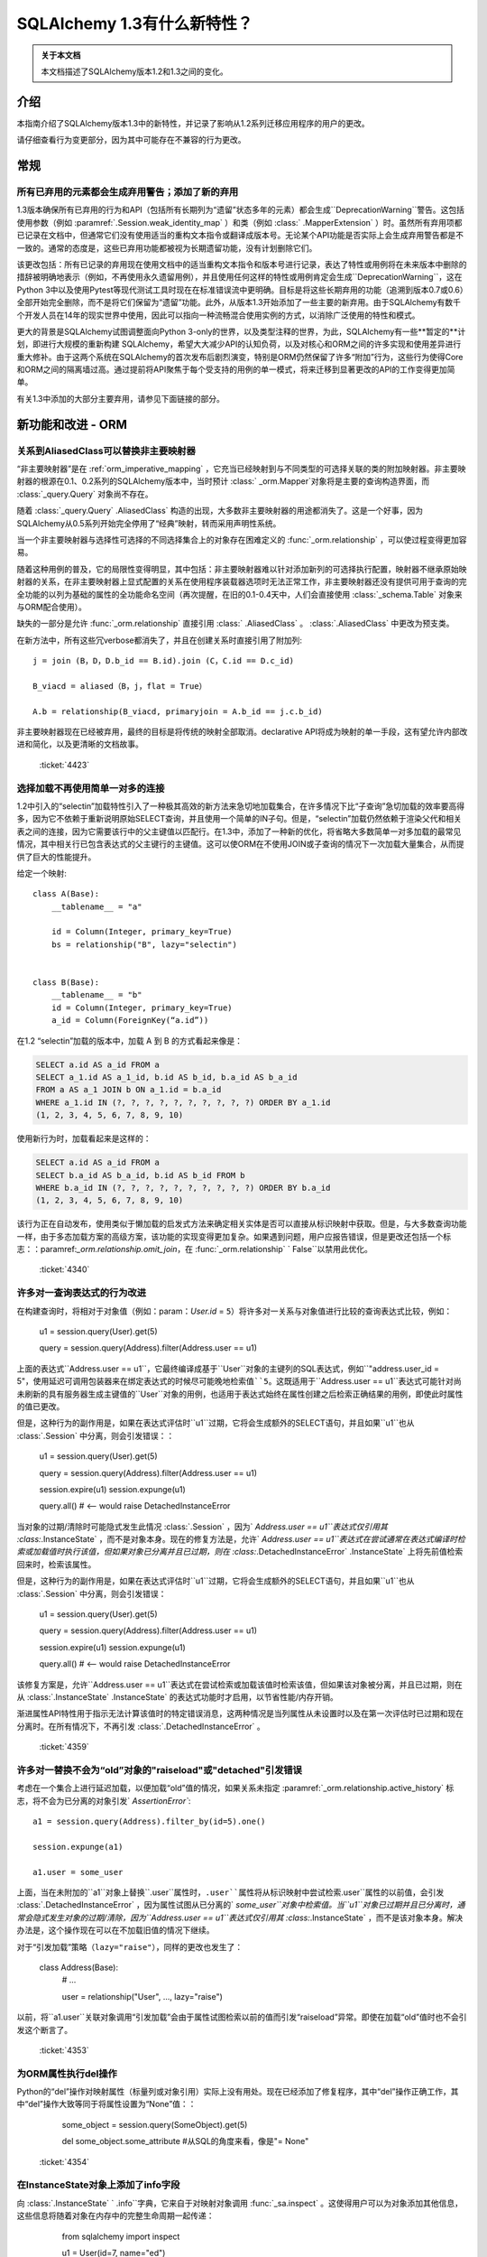 =============================
SQLAlchemy 1.3有什么新特性？
=============================

.. admonition:: 关于本文档

    本文档描述了SQLAlchemy版本1.2和1.3之间的变化。

介绍
=====

本指南介绍了SQLAlchemy版本1.3中的新特性，并记录了影响从1.2系列迁移应用程序的用户的更改。

请仔细查看行为变更部分，因为其中可能存在不兼容的行为更改。

常规
=====

.. _change_4393_general:

所有已弃用的元素都会生成弃用警告；添加了新的弃用
------------------------------------------------------------

1.3版本确保所有已弃用的行为和API（包括所有长期列为“遗留”状态多年的元素）都会生成``DeprecationWarning``警告。这包括使用参数（例如  :paramref:`.Session.weak_identity_map` ）和类（例如   :class:` .MapperExtension` ）时。虽然所有弃用项都已记录在文档中，但通常它们没有使用适当的重构文本指令或翻译成版本号。无论某个API功能是否实际上会生成弃用警告都是不一致的。通常的态度是，这些已弃用功能都被视为长期遗留功能，没有计划删除它们。

该更改包括：所有已记录的弃用现在使用文档中的适当重构文本指令和版本号进行记录，表达了特性或用例将在未来版本中删除的措辞被明确地表示（例如，不再使用永久遗留用例），并且使用任何这样的特性或用例肯定会生成``DeprecationWarning``，这在Python 3中以及使用Pytest等现代测试工具时现在在标准错误流中更明确。目标是将这些长期弃用的功能（追溯到版本0.7或0.6）全部开始完全删除，而不是将它们保留为“遗留”功能。此外，从版本1.3开始添加了一些主要的新弃用。由于SQLAlchemy有数千个开发人员在14年的现实世界中使用，因此可以指向一种流畅混合使用实例的方式，以消除广泛使用的特性和模式。

更大的背景是SQLAlchemy试图调整面向Python 3-only的世界，以及类型注释的世界，为此，SQLAlchemy有一些**暂定的**计划，即进行大规模的重新构建 SQLAlchemy，希望大大减少API的认知负荷，以及对核心和ORM之间的许多实现和使用差异进行重大修补。由于这两个系统在SQLAlchemy的首次发布后剧烈演变，特别是ORM仍然保留了许多“附加”行为，这些行为使得Core和ORM之间的隔离墙过高。通过提前将API聚焦于每个受支持的用例的单一模式，将来迁移到显著更改的API的工作变得更加简单。

有关1.3中添加的大部分主要弃用，请参见下面链接的部分。

.. 参见::

     :ref:`change_4393_threadlocal` 
     :ref:`change_4393_convertunicode` 
     :ref:`change_4423` 

  :ticket:`4393`  

新功能和改进 - ORM
===================

.. _change_4423:

关系到AliasedClass可以替换非主要映射器
-----------------------------------------

“非主要映射器”是在  :ref:`orm_imperative_mapping` ，它充当已经映射到与不同类型的可选择关联的类的附加映射器。非主要映射器的根源在0.1、0.2系列的SQLAlchemy版本中，当时预计 :class:` _orm.Mapper`对象将是主要的查询构造界面，而 :class:`_query.Query` 对象尚不存在。

随着  :class:`_query.Query` .AliasedClass` 构造的出现，大多数非主要映射器的用途都消失了。这是一个好事，因为SQLAlchemy从0.5系列开始完全停用了“经典”映射，转而采用声明性系统。

当一个非主要映射器与选择性可选择的不同选择集合上的对象存在困难定义的  :func:`_orm.relationship`  ，可以使过程变得更加容易。

随着这种用例的普及，它的局限性变得明显，其中包括：非主要映射器难以针对添加新列的可选择执行配置，映射器不继承原始映射器的关系，在非主要映射器上显式配置的关系在使用程序装载器选项时无法正常工作，非主要映射器还没有提供可用于查询的完全功能的以列为基础的属性的全功能命名空间（再次提醒，在旧的0.1-0.4天中，人们会直接使用 :class:`_schema.Table` 对象来与ORM配合使用）。

缺失的一部分是允许   :func:`_orm.relationship`  直接引用   :class:` .AliasedClass` 。  :class:`.AliasedClass`  中更改为预支类。

在新方法中，所有这些冗verbose都消失了，并且在创建关系时直接引用了附加列::

    j = join (B，D，D.b_id == B.id).join (C，C.id == D.c_id)

    B_viacd = aliased（B，j，flat = True）

    A.b = relationship(B_viacd, primaryjoin = A.b_id == j.c.b_id)

非主要映射器现在已经被弃用，最终的目标是将传统的映射全部取消。declarative API将成为映射的单一手段，这有望允许内部改进和简化，以及更清晰的文档故事。

  :ticket:`4423`  

.. _change_4340:

选择加载不再使用简单一对多的连接
------------------------------------------------------------

1.2中引入的“selectin”加载特性引入了一种极其高效的新方法来急切地加载集合，在许多情况下比“子查询”急切加载的效率要高得多，因为它不依赖于重新说明原始SELECT查询，并且使用一个简单的IN子句。但是，“selectin”加载仍然依赖于渲染父代和相关表之间的连接，因为它需要该行中的父主键值以匹配行。在1.3中，添加了一种新的优化，将省略大多数简单一对多加载的最常见情况，其中相关行已包含表达式的父主键行的主键值。这可以使ORM在不使用JOIN或子查询的情况下一次加载大量集合，从而提供了巨大的性能提升。

给定一个映射::

    class A(Base):
        __tablename__ = "a"

        id = Column(Integer, primary_key=True)
        bs = relationship("B", lazy="selectin")


    class B(Base):
        __tablename__ = "b"
        id = Column(Integer, primary_key=True)
        a_id = Column(ForeignKey(“a.id”))

在1.2 “selectin”加载的版本中，加载 A 到 B 的方式看起来像是：

.. sourcecode:: sql
 
    SELECT a.id AS a_id FROM a
    SELECT a_1.id AS a_1_id, b.id AS b_id, b.a_id AS b_a_id
    FROM a AS a_1 JOIN b ON a_1.id = b.a_id
    WHERE a_1.id IN (?, ?, ?, ?, ?, ?, ?, ?, ?, ?) ORDER BY a_1.id
    (1, 2, 3, 4, 5, 6, 7, 8, 9, 10)

使用新行为时，加载看起来是这样的：

.. sourcecode:: sql

    SELECT a.id AS a_id FROM a
    SELECT b.a_id AS b_a_id, b.id AS b_id FROM b
    WHERE b.a_id IN (?, ?, ?, ?, ?, ?, ?, ?, ?, ?) ORDER BY b.a_id
    (1, 2, 3, 4, 5, 6, 7, 8, 9, 10)

该行为正在自动发布，使用类似于懒加载的启发式方法来确定相关实体是否可以直接从标识映射中获取。但是，与大多数查询功能一样，由于多态加载方案的高级方案，该功能的实现变得更加复杂。如果遇到问题，用户应报告错误，但是更改还包括一个标志：：paramref:`_orm.relationship.omit_join`，在  :func:`_orm.relationship` ` False``以禁用此优化。

  :ticket:`4340`  

.. _change_4359:

许多对一查询表达式的行为改进
------------------------------------------------------------

在构建查询时，将相对于对象值（例如：param：`User.id` = ``5``）将许多对一关系与对象值进行比较的查询表达式比较，例如：

    u1 = session.query(User).get(5)

    query = session.query(Address).filter(Address.user == u1)

上面的表达式``Address.user == u1``，它最终编译成基于``User``对象的主键列的SQL表达式，例如``"address.user_id = 5"``，使用延迟可调用包装器来在绑定表达式的时候尽可能晚地检索值``5``。这既适用于``Address.user == u1``表达式可能针对尚未刷新的具有服务器生成主键值的``User``对象的用例，也适用于表达式始终在属性创建之后检索正确结果的用例，即使此时属性的值已更改。

但是，这种行为的副作用是，如果在表达式评估时``u1``过期，它将会生成额外的SELECT语句，并且如果``u1``也从  :class:`.Session` 中分离，则会引发错误：：

    u1 = session.query(User).get(5)

    query = session.query(Address).filter(Address.user == u1)

    session.expire(u1)
    session.expunge(u1)

    query.all()  # <-- would raise DetachedInstanceError

当对象的过期/清除时可能隐式发生此情况  :class:`.Session` ，因为` `Address.user == u1``表达式仅引用其  :class:`.InstanceState` ，而不是对象本身。现在的修复方法是，允许` `Address.user == u1``表达式在尝试通常在表达式编译时检索或加载值时执行该值，但如果对象已分离并且已过期，则在  :class:`.DetachedInstanceError` .InstanceState` 上将先前值检索回来时，检索该属性。

但是，这种行为的副作用是，如果在表达式评估时``u1``过期，它将会生成额外的SELECT语句，并且如果``u1``也从 :class:`.Session` 中分离，则会引发错误：

    u1 = session.query(User).get(5)

    query = session.query(Address).filter(Address.user == u1)

    session.expire(u1)
    session.expunge(u1)

    query.all()  # <-- would raise DetachedInstanceError

该修复方案是，允许``Address.user == u1``表达式在尝试检索或加载该值时检索该值，但如果该对象被分离，并且已过期，则在从  :class:`.InstanceState` .InstanceState` 的表达式功能时才启用，以节省性能/内存开销。

渐进属性API特性用于指示无法计算该值时的特定错误消息，这两种情况是当列属性从未设置时以及在第一次评估时已过期和现在分离时。在所有情况下，不再引发  :class:`.DetachedInstanceError` 。

  :ticket:`4359`  

.. _change_4353:

许多对一替换不会为“old”对象的"raiseload"或"detached"引发错误
---------------------------------------

考虑在一个集合上进行延迟加载，以便加载“old”值的情况，如果关系未指定  :paramref:`_orm.relationship.active_history`  标志，将不会为已分离的对象引发` `AssertionError``::

    a1 = session.query(Address).filter_by(id=5).one()

    session.expunge(a1)

    a1.user = some_user

上面，当在未附加的``a1``对象上替换``.user``属性时，``.user``属性将从标识映射中尝试检索``.user``属性的以前值，会引发  :class:`.DetachedInstanceError` ，因为属性试图从已分离的` `some_user``对象中检索值。当``u1``对象已过期并且已分离时，通常会隐式发生对象的过期/清除，因为``Address.user == u1``表达式仅引用其  :class:`.InstanceState` ，而不是该对象本身。解决办法是，这个操作现在可以在不加载旧值的情况下继续。

对于“引发加载”策略（``lazy="raise"``），同样的更改也发生了：

    class Address(Base):
        # ...

        user = relationship("User", ..., lazy="raise")

以前，将``a1.user``关联对象调用“引发加载”会由于属性试图检索以前的值而引发“raiseload”异常。即使在加载“old”值时也不会引发这个断言了。

  :ticket:`4353`  


.. _change_4354:

为ORM属性执行del操作
--------------------------

Python的“del”操作对映射属性（标量列或对象引用）实际上没有用处。现在已经添加了修复程序，其中“del”操作正确工作，其中“del”操作大致等同于将属性设置为“None”值：：

    some_object = session.query(SomeObject).get(5)

    del some_object.some_attribute  #从SQL的角度来看，像是"= None"

  :ticket:`4354`  


.. _change_4257:

在InstanceState对象上添加了info字段
-------------------------------------

向  :class:`.InstanceState` ` .info``字典，它来自于对映射对象调用  :func:`_sa.inspect` 。这使得用户可以为对象添加其他信息，这些信息将随着对象在内存中的完整生命周期一起传递：

    from sqlalchemy import inspect

    u1 = User(id=7, name="ed")

    inspect(u1).info["user_info"] = "7|ed"

  :ticket:`4257`  

.. _change_4196:

基于水平分片的查询扩展支持批量更新和删除方法
-------------------------------------------------------------

  :class:`.ShardedQuery`  和  :meth:` _query.Query.delete`  批量更新/删除方法。当调用它们时，将查询选择器调用，以根据给定的标准在多个分片上运行更新/删除。

  :ticket:`4196`  

协会代理改进
--------------

虽然没有任何特定的原因，但是在本周期中，Association代理扩展经历了许多改进。

.. _change_4308:

Association代理具有新的cascade_scalar_deletes标志
------------------------------------------------------------

给定以下映射::

    class A(Base):
        __tablename__ = "test_a"
        id = Column(Integer, primary_key=True)
        ab = relationship("AB", backref="a", uselist=False)
        b = association_proxy(
            "ab", "b", creator=lambda b: AB(b=b), cascade_scalar_deletes=True
        )


    class B(Base):
        __tablename__ = "test_b"
        id = Column(Integer, primary_key=True)
        ab = relationship("AB", backref="b", cascade="all, delete-orphan")


    class AB(Base):
        __tablename__ = "test_ab"
        a_id = Column(Integer, ForeignKey(A.id), primary_key=True)
        b_id = Column(Integer, ForeignKey(B.id), primary_key=True)

将``A.b``赋值将生成一个``AB``对象::


    a.b = B()

如果设置  :paramref:`.AssociationProxy.cascade_scalar_deletes` ` A.b``设置为``None``将同时删除``A.ab``。默认行为仍然是使``a.ab``保持原样::

    a.b = None
    assert a.ab is None

虽然看起来直观，这个逻辑应该只查看现有关系的“级联”属性，但是，从这单独的属性本身并不明确该属性是否应该被删除，因此该行为作为一个显式选项可用。

此外，现在``del``针对标量运作方式与将属性设置为``None``大致相同::

    del a.b
    assert a.ab is None

  :ticket:`4308`  

.. _change_3423:

Association代理在每个类上按类存储类特定状态
------------------------------------------------

  :class:`.AssociationProxy` .AssociationProxy` 最初只是一个相对简单的“getter”，但很快就显而易见，它还需要对其关联的属性进行决策，例如它所参考的是什么类型的属性，即标量还是集合，映射对象还是简单值等等。为了实现这一点，它需要检查它引用的映射属性或其他描述符或属性，这些映射属性或其他描述符或属性是从其父类引用的。但是，在Python描述符机制中，描述符仅在它在该类的上下文中被访问时（例如将``MyClass.some_descriptor``调用``__get __（）``方法，它将传递类）。因此，  :class:`.AssociationProxy` .AssociationProxy` 作为描述符调用``__get __（）``的基础上才会修改其内部状态，尝试在不先访问  :class:`.AssociationProxy` ` __get __（）``首次看到的第一个类是它需要知道的唯一父类。尽管在1.1中已经改进了此缺陷，但是它仍然留下了一些缺陷以及确定最佳“所有者”类的复杂问题。

这些问题现已得到解决，因为   :class:`.AssociationProxy` ` __get__（）``被调用时不再修改其自己的内部状态；相反，生成了一种新对象   :class:`.AssociationProxyInstance` 。AssociationProxyInstance` ）。“拥有”类的概念在本质上改进了1.1，现在已经被更换为一种方法，其中AP现在可以同等地处理任意数量的“拥有”类。

为了适应希望检查不一定直接调用``__get __（）``的  :class:`.AssociationProxy` ` __get __（）``，添加了一个新方法  :meth:`.AssociationProxy.for_class`  ，它提供了直接访问特定于类的  :class:` .AssociationProxyInstance` ，如下所示：：

    class User(Base):
        # ...

        keywords = association_proxy("kws", "keyword")


    proxy_state = inspect(User).all_orm_descriptors["keywords"].for_class(User)

一旦我们有了   :class:`.AssociationProxyInstance` ` proxy_state``变量中，我们就可以查看与``User.keywords``代理特定的属性，例如``target_class``：

    >>> proxy_state.target_class
    Keyword


  :ticket:`3423`  

.. _change_4351:

面向列的比较运算符现在提供了用于面向列的目标的标准列运算符
^^^^^^^^^^^^^^^^^^^^^^^^^^^^^^^^^^^^^^^^^^^^^^^^^^^^^^^^^^^^^^^^^^^^^^^^^^

给定了一个  :class:`.AssociationProxy` ，其中目标是一个数据库列，并且不是一个对象引用或另一个关联代理::


    class User(Base):
        # ...

        elements = relationship("Element")

        # column-based association proxy
        values = association_proxy("elements", "value")


    class Element(Base):
        # ...

        value = Column(String)

那么现在可以使用标准列运算符，例如``like``：

.. sourcecode:: pycon+sql

    >>> print (s. query(User).filter(User.values.like("%foo%"))）
    {printsql}SELECT "user".id AS user_id
    FROM "user"
    WHERE EXISTS (SELECT 1
    FROM element
    WHERE "user".id = element.user_id AND element.value LIKE :value_1)

``equals``：

.. sourcecode:: pycon+sql

    >>> print(s.query(User).filter(User.values == "foo"))
    {printsql}SELECT "user".id AS user_id
    FROM "user"
    WHERE EXISTS (SELECT 1
    FROM element
    WHERE "user".id = element.user_id AND element.value = :value_1)

当将其与``None``进行比较时，IS NULL表达式将与相关行不再存在的测试一起增强；这与以前相同：

.. sourcecode:: pycon+sql

    >>> print (s. query(User).filter(User.values == None)）
    {printsql}SELECT "user".id AS user_id
    FROM "user"
    WHERE (EXISTS (SELECT 1
    FROM element
    WHERE "user".id = element.user_id AND element.value IS NULL)) OR NOT (EXISTS (SELECT 1
    FROM element
    WHERE "user".id = element.user_id))

请注意，  :meth:`.ColumnOperators.contains`  操作符实际上是一个字符串比较操作符； **这是一种行为更改**，因为先前，关联代理仅使用` `.contains``作为列表存在运算符。对于基于列的比较，现在的行为类似于“like”：

.. sourcecode:: pycon+sql

    >>> print(s.query(User).filter(User.values.contains("foo")))
    {printsql}SELECT "user".id AS user_id
    FROM "user"
    WHERE EXISTS (SELECT 1
    FROM element
    WHERE "user".id = element.user_id AND (element.value LIKE '%' || :value_1 || '%'))

为了测试值``"foo"``是否是``User.values``集合的简单成员资格，应使用相等运算符（例如``User.values == 'foo'``）；在之前的版本中，这也可以工作。

当使用基于对象的协会代理与集合时，行为与以前相同，测试集合成员资格，例如，给定一个映射::

    class User(Base):
        __tablename__ = "user"

        id = Column(Integer, primary_key=True)
        user_elements = relationship("UserElement")

        # object-based association proxy
        elements = association_proxy("user_elements", "element")


    class UserElement(Base):
        __tablename__ = "user_element"

        id = Column(Integer, primary_key=True)
        user_id = Column(ForeignKey("user.id"))
        element_id = Column(ForeignKey("element.id"))
        element = relationship("Element")


    class Element(Base):
        __tablename__ = "element"

        id = Column(Integer, primary_key=True)
        value = Column(String)

``。contains()``方法仍然产生与以前相同的表达式，测试``User.elements``的列表中是否存在``Element``对象：

.. sourcecode:: pycon+sql

    >>> print(s.query(User).filter(User.elements.contains(Element(id=1))))
    SELECT "user".id AS user_id
    FROM "user"
    WHERE EXISTS (SELECT 1
    FROM user_element

  :ticket:`4351`  

.. _change_4356:

当列型AssociationProxy目标时，== None协议跟empty匹配
^^^^^^^^^^^^^^^^^^^^^^^^^^^^^^^^^^^^^^^^^^^^^^^^^^^^^^^^^^^^^

给定具有非空默认值的SQLAlchemy列的映射，例如：

    sa.Column(sa.String, default="value")

如果对应于“value”的属性被映射到具有默认值的这样的列，则``.xxx == None``协议现在实际上匹配空字符串。例如，如果考虑使用内置调查机制检查一个代理对象是否为空::


    # 查询所有长度为0的元素
    query.filter_by(attr="")

那么这个查询同时还将查找那些被映射到某个具有默认值为“value”的列上的其他映射，这个值既不是数量级也不是NULL，例如：


    class SomeMappedObject(Base):
        __tablename__ = "somemappedthing"
        id = Column(Integer, primary_key=True)
        name = Column(String, default="value")

    proxy = association_proxy("columns", "name")


    mapped = SomeMappedObject()
    mapped.columns = [SomeMappedThingColumn(name="foo"), SomeMappedThingColumn(name="")]

    assert proxy == ["foo", ""]


现在，当代理也适用于代理列时，``== None``协议也会匹配空字符串，因为在SQLAlchemy中，这通常意味着相应的列具有无值的情况，如果该列是非空的，则具有默认值。如果不需要此行为，则可以使用“== None”代替以前的比较，或者显式添加``is``运算符。


  :ticket:`4356`  

.. _change_4365:

在ManyToOne / OneToOne加载时可以授予“duplicates”警告
------------------------------------------------------------

在尝试加载ManyToOne/OneToOne关联时，如果关联键不是唯一的，将为警告提供一个复制当前行的信息。

  :ticket:`4365`  

.. _change_4093:

在更新时，不需要apply_updates参数
----------------------------------

bind对象的  :meth:`_engine.Cursor.execute`  方法现在将不接受` `apply_updates``参数，这是一个无用的参数：::

    with engine.connect() as conn:
        conn.execute(
            table.update().values(a=b),
            {table.c.a: 1},
            apply_updates=False,  # not used
        )

现应该忽略这个参数：：

    with engine.connect() as conn:
        conn.execute(
            table.update().values(a=b),
            {table.c.a: 1},
        )

  :ticket:`4093`  WHERE "user".id = user_element.user_id AND :param_1 = user_element.element_id)

总体而言，这项更改是基于  :ref:`change_3423` .AssociationProxyInstance` 类。

  :ticket:`4351`  

代理现在强引用父对象
^^^^^^^^^^^^^^^^^^^^^^^^^^^^^^^^^^^^^^^^^^^^^^^^^^^^^^^^^^

协会代理集合维护只有父对象的弱引用的长期行为被撤销；现在代理将维护父对象的强引用，只要代理集合本身仍然存在于内存中，也将消除“陈旧的关联代理”错误。这个改变正在实验性的基础上进行，看看是否会引起任何副作用。

例如，给定一个具有协会代理映射的情况::

    class A(Base):
        __tablename__ = "a"

        id = Column(Integer, primary_key=True)
        bs = relationship("B")
        b_data = association_proxy("bs", "data")


    class B(Base):
        __tablename__ = "b"
        id = Column(Integer, primary_key=True)
        a_id = Column(ForeignKey("a.id"))
        data = Column(String)


    a1 = A(bs=[B(data="b1"), B(data="b2")])

    b_data = a1.b_data

之前，如果``a1``被删除了::

    del a1

``a1``被删除后，尝试迭代``b_data``集合会导致“stale association proxy，parent object has gone out of scope”的错误。这是因为协会代理需要访问实际的``a1.bs``集合以产生视图，在此改变之前它只维护了对``a1``的弱引用。特别是，当执行内联操作时，用户通常会遇到此错误，例如::

    collection = session.query(A).filter_by(id=1).first().b_data

上面的查询由于``A``对象将在实际使用``b_data``集合之前被垃圾收集器收集而引起错误。

现在的改变是，``b_data``集合现在维护一个对``a1``对象的强引用，这样它就会留在那儿::

    assert b_data == ["b1", "b2"]

这个改变引入了一个副作用，即当应用程序像上面那样传递集合时，“**只有在集合也被丢弃时，父对象才会被垃圾回收**”。与始终如一，如果``a1``在特定的 :class:`.Session` 内是持久的，它将保持为该会话的状态，直到被垃圾收集。

请注意，如果此更改导致问题，可能会对其进行修改。

  :ticket:`4268`  

.. _change_2642:

多列代理和字典的替换实现
^^^^^^^^^^^^^^^^^^^^^^^^^^^^^^^^^^^^^^^^^^^^^^^^^^^^^^^^^^^^^^^

将集合或字典分配给协会代理集合现在应该正常工作，而不是重新创建现有键/值对协会代理成员，从而导致由于删除+插入相同对象而潜在刷新失败，它现在应该只在适当的情况下创建新的协会对象::

    class A(Base):
        __tablename__ = "test_a"

        id = Column(Integer, primary_key=True)
        b_rel = relationship(
            "B",
            collection_class=set,
            cascade="all, delete-orphan",
        )
        b = association_proxy("b_rel", "value", creator=lambda x: B(value=x))


    class B(Base):
        __tablename__ = "test_b"
        __table_args__ = (UniqueConstraint("a_id", "value"),)

        id = Column(Integer, primary_key=True)
        a_id = Column(Integer, ForeignKey("test_a.id"), nullable=False)
        value = Column(String)


    # ...

    s = Session(e)
    a = A(b={"x", "y", "z"})
    s.add(a)
    s.commit()

    # re-assign where one B should be deleted, one B added, two
    # B's maintained
    a.b = {"x", "z", "q"}

    # only 'q' was added, so only one new B object.  previously
    # all three would have been re-created leading to flush conflicts
    # against the deleted ones.
    assert len(s.new) == 1

  :ticket:`2642`  

.. _change_1103:

一对多反向引用在删除操作期间检查集合重复项
---------------------------------------------------------------

ORM映射的集合，典型的Python序列，通常为Python“列表”，包含重复的情况下，如果对象从一个位置删除而没有从其他位置删除，那么多对一的反向引用会将其属性设置为``None``，即使仍然表示一个对多的集合事实上仍存在。 尽管一对多集合在关系模型中不能有重复项，但使用ORM映射的   :func:`_orm.relationship` ，可以在内存中具有有重复项的限制。 在特定的Python“交换”操作中，将一个副本暂时存在于列表中是固有的。给定标准的一对多/多对一设置。

:: 

    class A(Base):
        __tablename__ = "a"

        id = Column(Integer, primary_key=True)
        bs = relationship("B", backref="a")


    class B(Base):
        __tablename__ = "b"
        id = Column(Integer, primary_key=True)
        a_id = Column(ForeignKey("a.id"))

如果我们有一个带有两个``B``成员的``A``对象，并执行一个交换：

::

    a1 = A(bs=[B(), B()])

    a1.bs[0], a1.bs[1] = a1.bs[1], a1.bs[0]

在上述操作期间，中继Python ``__setitem__`` ``__delitem__``方法释放中间状态，在集合中第二个``B（）``对像存在两次。当``B（）``对象被从一个位置删除时，``B.a``反向引用将设置引用为``None``，导致在刷新期间从``A``和``B``对象之间移除链接。即使在关系模型中不能在一个对多的一侧存在重复项，但是在内存中具有重复值的ORM映射的   :func:`_orm.relationship` ，该活动也是固有的，重复状态的限制不能持久化或从数据库中检索。特别地，当列表中暂时存在一个副本时，具有重复项的情况是Python“交换”操作的固有属性。是一个标准的一对多/多对一设置。

    class A(Base):
        __tablename__ = "a"

        id = Column(Integer, primary_key=True)
        bs = relationship("B", backref="a")


    class B(Base):
        __tablename__ = "b"
        id = Column(Integer, primary_key=True)
        a_id = Column(ForeignKey("a.id"))

如果我们有一个带有两个``B``成员的``A``对象，并执行一个交换：

::

    a1 = A(bs=[B(), B()])

    a1.bs[0], a1.bs[1] = a1.bs[1], a1.bs[0]

在上述操作期间，中继Python ``__setitem__`` ``__delitem__``方法释放中间状态，在集合中第二个``B（）``对像存在两次。当``B（）``对象被从一个位置删除时，``B.a``反向引用将设置引用为``None``，导致在刷新期间从``A``和``B``对象之间移除链接。即使在关系模型中不能在一个对多的一侧存在重复项，但是在内存中具有重复值的ORM映射的   :func:`_orm.relationship` ，该活动也是固有的，重复状态的限制不能持久化或从数据库中检索。特别地，当列表中暂时存在一个副本时，具有重复项的情况是Python“交换”操作的固有属性。

    class A(Base):
        __tablename__ = "a"

        id = Column(Integer, primary_key=True)
        bs = relationship("B", backref="a")


    class B(Base):
        __tablename__ = "b"
        id = Column(Integer, primary_key=True)
        a_id = Column(ForeignKey("a.id"))

如果我们有一个带有两个``B``成员的``A``对象，并执行一个交换：

::

    a1 = A(bs=[B(), B()])

    a1.bs[0], a1.bs[1] = a1.bs[1], a1.bs[0]

在上述操作期间，中继Python ``__setitem__`` ``__delitem__``方法释放中间状态，在集合中第二个``B（）``对像存在两次。当``B（）``对象被从一个位置删除时，``B.a``反向引用将设置引用为``None``，导致在刷新期间从``A``和``B``对象之间移除链接。即使在关系模型中不能在一个对多的一侧存在重复项，但是在内存中具有重复值的ORM映射的   :func:`_orm.relationship` ，该活动也是固有的，重复状态的限制不能持久化或从数据库中检索。特别地，当列表中暂时存在一个副本时，具有重复项的情况是Python“交换”操作的固有属性。

    class A(Base):
        __tablename__ = "a"

        id = Column(Integer, primary_key=True)
        bs = relationship("B", backref="a")


    class B(Base):
        __tablename__ = "b"
        id = Column(Integer, primary_key=True)
        a_id = Column(ForeignKey("a.id"))

如果我们有一个带有两个``B``成员的``A``对象，并执行一个交换：

::

    a1 = A(bs=[B(), B()])

    a1.bs[0], a1.bs[1] = a1.bs[1], a1.bs[0]

在上述操作期间，中继Python ``__setitem__`` ``__delitem__``方法释放中间状态，在集合中第二个``B（）``对像存在两次。当``B（）``对象被从一个位置删除时，``B.a``反向引用将设置引用为``None``，导致在刷新期间从``A``和``B``对象之间移除链接。即使在关系模型中不能在一个对多的一侧存在重复项，但是在内存中具有重复值的ORM映射的   :func:`_orm.relationship` ，该活动也是固有的，重复状态的限制不能持久化或从数据库中检索。特别地，当列表中暂时存在一个副本时，具有重复项的情况是Python“交换”操作的固有属性。

当ORM映射的集合以Python序列的形式存在并具有重复性时，发现多对一的反向引用将其属性设置为``None``的问题，即使一对多/多对一集合在关系模型中不允许具有重复值，在ORM映射中具有重复值的情况下可以出现限制（即Python“交换”操作固有的可能性）。改变确保在类似的情况下不会清除多对一关系上的属性，从而维护了集合的完整性。

  :ticket:`1103`  
连接池通常由   :func:`_sa.create_engine`  使用，称为   :class:` .QueuePool` 。该池使用 Python 内置的 ``Queue`` 类型的对象来存储等待使用的数据库连接。``Queue`` 具有先进先出的行为，旨在提供对持久池中的数据库连接的轮询使用。但是，这可能会带来潜在的缺点：当池的利用率较低时，一系列重用连接导致防止服务器端超时策略关闭这些连接。为适应此用例，增加了一个新标志：  :paramref:`_sa.create_engine.pool_use_lifo`  ，它将 ` `.get()`` 方法的顺序与正常相反，从队列的开头而不是结尾获取连接，从本质上将“队列”变为“堆栈”（考虑到这会太冗长，因此没有添加一个名为 ``StackPool`` 的全新池）。

.. seealso::

      :ref:`pool_use_lifo` 

核心要点变化
==============

.. _change_4481:

强制转换字符串 SQL 片段为 text() 完全移除
--------------------------------------------

首次在 1.0 版本中添加的警告，在   :ref:`migration_2992`  中描述。现在已将其转换为异常。持续关注使用像  :meth:` _query.Query.filter`  和  :meth:`_expression.Select.order_by`  这样的方法传递的字符串片段强制转换为   :func:` _expression.text`  组成的内容，即使这发出了警告。对于  :meth:`_expression.Select.order_by` 、  :meth:` _query.Query.order_by`  、  :meth:`_expression.Select.group_by`   和  :meth:` _query.Query.group_by`  来说，仍然会将字符串标签或列名解析为相应的表达式结构，但是如果解析失败，则会引发   :class:`.CompileError` ，从而防止直接呈现原始 SQL 文本。

  :ticket:`4481`  

.. _change_4393_threadlocal:

不推荐使用“threadlocal”引擎策略
------------------------------------

“threadlocal 引擎策略”是在 SQLAlchemy 0.2 左右添加的，作为解决 SQLAlchemy 0.1 中的标准操作方式总结出的问题的一种解决方案。回顾过去，可以说 SQLAlchemy 第一个发布版本在每个方面都是“alpha”，人们担心已经有太多用户已经使用现有 API，无法更改它显得相当荒谬。

SQLAlchemy 的最初使用模型如下所示：

    engine.begin()

    table.insert().execute(parameters)
    result = table.select().execute()

    table.update().execute(parameters)

几个月的现实世界使用后，很明显，假装“连接”或“事务”是隐藏的实现细节是一个坏主意，特别是当某个人需要一次处理多个数据库连接时。因此，我们今天看到的使用范例被引入了，由于当时 Python 中还不存在上下文管理器，因此省略了上下文管理器：

    conn = engine.connect()
    try:
        trans = conn.begin()

        conn.execute(table.insert(), parameters)
        result = conn.execute(table.select())

        conn.execute(table.update(), parameters)

        trans.commit()
    except:
        trans.rollback()
        raise
    finally:
        conn.close()

上述模式是人们所需的，但由于它仍然有点冗长（因为没有上下文管理器），因此仍然保留了旧的工作方式，成为“threadlocal 引擎策略”。

今天，在 Core 的工作更加简洁，甚至比原始模式更加简洁，得益于上下文管理器：

    with engine.begin() as conn:
        conn.execute(table.insert(), parameters)
        result = conn.execute(table.select())

        conn.execute(table.update(), parameters)


在此时，任何仍然依赖“threadlocal”方式的剩余代码都将通过此停用来更新为更现代的方式。该功能应在下一个主要系列（如 1.4）的 SQLAlchemy 中完全删除。连接池参数  :paramref:`_pool.Pool.use_threadlocal`  也已被弃用，因为它在大多数情况下实际上没有任何影响，还有  :meth:` _engine.Engine.contextual_connect`  方法，它通常与  :meth:`_engine.Engine.connect`  方法同义，除非使用 threadlocal 引擎。

  :ticket:`4393`  


.. _change_4393_convertunicode:

已弃用 "convert_unicode" 参数
-------------------------------

已弃用  :paramref:`.String.convert_unicode`  和  :paramref:` _sa.create_engine.convert_unicode`  参数。这些参数的目的是告知 SQLAlchemy 在 Python 2.x 中确保传入的 Python Unicode 对象在传递到数据库之前进行了编码，并期望从数据库接收的是 bytestring。在 Python 3 开始使用后，DBAPIs 开始开始更充分地支持 Unicode，更重要的是默认情况下支持 Unicode。但是，特定 DBAPI 在哪些条件下返回结果中的 Unicode 数据的特定情况，以及是否接受 Python Unicode 值作为参数，仍然非常复杂。这是“convert_unicode”标志过时的开始，因为它们不再足以确保仅在需要时执行编码/解码。取而代之的是，dialects 开始自动检测“convert_unicode”。其中一部分可以在引擎第一次连接时发出的 "SELECT 'test plain returns'" 和 "SELECT 'test_unicode_returns'" 的 SQL 中看到；方言正在测试当前的 DBAPI 是否以默认方式返回 Unicode 数据。

最终结果是，在任何情况下，无需使用“convert_unicode”标志，如果确实需要，则 SQLAlchemy 项目需要知道这些情况以及原因。目前，在所有主要数据库中都通过了数百个 Unicode 回路测试，而没有使用该标志，因此可以相当有把握地认为，除了争议性的非使用情况（例如从遗留数据库中访问错误编码的数据）之外，它们不再需要使用自定义类型更合适。

  :ticket:`4393`  


SQLAlchemy - PostgreSQL 改进和更改
=============================================

.. _change_4237:

为 PostgreSQL 分区表添加基本反射支持
--------------------------------------------

SQLAlchemy 可以使用在版本 1.2.6 中添加的 **postgresql_partition_by** 标志在 PostgreSQL 的 CREATE TABLE 语句中呈现“PARTITION BY”序列。但是，``'p'`` 类型不是直到现在使用的反射查询的一部分。

给定类似于以下架构：

    dv = Table(
        "data_values",
        metadata_obj,
        Column("modulus", Integer, nullable=False),
        Column("data", String(30)),
        postgresql_partition_by="range(modulus)",
    )

    sa.event.listen(
        dv,
        "after_create",
        sa.DDL(
            "CREATE TABLE data_values_4_10 PARTITION OF data_values "
            "FOR VALUES FROM (4) TO (10)"
        ),
    )

两个表名称 ``'data_values'`` 和 ``'data_values_4_10'`` 将从  :meth:`_reflection.Inspector.get_table_names`  返回，此外列也将从 ` `Inspector.get_columns('data_values')`` 和 ``Inspector.get_columns('data_values_4_10')`` 返回。这也适用于使用这些表的 ``Table(..., autoload=True)`` 形式。


  :ticket:`4237`  


SQLAlchemy - MySQL 改进和更改
=============================================

.. _change_mysql_ping:

启用协议级 ping 进行预 ping
------------------------------------------

PyMySQL 和 mysql-connector-python 等 MySQL 方言现在使用 ``connection.ping()`` 方法进行预 ping 功能，该功能在连接上使用 Microsoft ODBC 驱动程序时可用。这比以前在连接上发出 “SELECT 1” 的方法要轻量得多。

.. _change_mysql_ondupordering:

在 ON DUPLICATE KEY UPDATE 中控制参数订购
------------------------------------------------------------

在“ON DUPLICATE KEY UPDATE”子句中可显式地排序 UPDATE 参数。方法是通过传递 2 元组的列表来实现：

    from sqlalchemy.dialects.mysql import insert

    insert_stmt = insert(my_table).values(id="some_existing_id", data="inserted value")

    on_duplicate_key_stmt = insert_stmt.on_duplicate_key_update(
        [
            ("data", "some data"),
            ("updated_at", func.current_timestamp()),
        ],
    )

.. seealso::

      :ref:`mysql_insert_on_duplicate_key_update` 


SQLAlchemy - SQLite 改进和更改
=============================================

.. _change_3850:

添加对 SQLite JSON 的支持
-----------------------------

添加了一个新的数据类型   :class:`_sqlite.JSON` ，它代表 SQLite 上中的 JSON 成员访问函数。该实现使用 SQLite 的 ` `JSON_EXTRACT`` 和 ``JSON_QUOTE`` 函数提供基本的 JSON 支持。

请注意，存储在数据库中的数据类型名称本身是名称“JSON”。这将创建一个带有“numeric”亲和力的 SQLite 数据类型，这通常应该不是问题，除了在 JSON 值仅由单个整数值组成的情况下。尽管如此，在 SQLite 的文档上下文中，采用“JSON”用于其熟悉度。

  :ticket:`3850`  


SQLAlchemy - SQLite 改进和更改
=============================================

.. _change_4360:

增加了新参数来影响 IDENTITY 起始和增量，同时弃用 Sequence
---------------------------------------------------------------------------------

从 SQL Server 2012 开始，SQL Server 现在支持序列，其具有真实的“CREATE SEQUENCE”语法。在  :ticket:`4235`  中，SQLAlchemy 将以与任何其他方言一样的方式使用   :class:` .Sequence`  支持这些功能。但是，当前的情况是，在 SQL Server 上   :class:`.Sequence`  已被重新用途，从而影响主键列上的 “start” 和 “increment” 参数。为了过渡到正常序列也可用的情况，使用   :class:` .Sequence`  将在整个 1.3 系列中发出弃用警告。为了影响“起始”和“增量”，请在   :class:`_schema.Column`  上使用新的 ` `mssql_identity_start`` 和 ``mssql_identity_increment`` 参数：

    test = Table(
        "test",
        metadata_obj,
        Column(
            "id",
            Integer,
            primary_key=True,
            mssql_identity_start=100,
            mssql_identity_increment=10,
        ),
        Column("name", String(20)),
    )

为了在非主键列上发出 “IDENTITY”（这是极少使用但有效的 SQL Server 用例），使用  :paramref:`_schema.Column.autoincrement`  标志，在目标列上将其设置为 True，在任何整数主键列上设置为 False：

    test = Table(
        "test",
        metadata_obj,
        Column("id", Integer, primary_key=True, autoincrement=False),
        Column("number", Integer, autoincrement=True),
    )

.. seealso::

      :ref:`mssql_identity` 

  :ticket:`4362`  

  :ticket:`4235`  


.. _change_4369:

cx_Oracle 连接参数现代化，弃用已过时的参数
------------------------------------------------------

一系列参数现代化的步骤被添加到了 cx_oracle 方言中，以及 URL 字符串：

* 已弃用的参数“auto_setinputsizes”、“allow_twophase”、“exclude_setinputsizes”已被删除。

* 参数“threaded”的值一直为 SQLAlchemy 方言的默认值 True，现在不再默认生成。SQLAlchemy   :class:`_engine.Connection`  对象本身不被认为是线程安全的，因此不需要传递此标志。

* 已弃用在   :func:`_sa.create_engine`  中发出“线程化”本身的参数。要将“线程化”的值设置为 “True”，请将其传递到  :paramref:` _sa.create_engine.connect_args`  字典或使用查询字符串，例如 "?"threaded=true"。

* URL 查询字符串中未被特别使用的所有参数现已传递给 cx_Oracle.connect() 函数。其中的选择已被强制指定为 cx_Oracle 常量或布尔值，包括“mode”、“purity”、“events”和“threaded”。

* 与以前一样，所有 cx_Oracle“.connect()”参数都通过  :paramref:`_sa.create_engine.connect_args`  字典接受，该文档的准确性是不准确的。

  :ticket:`4369`  

SQLAlchemy - SQL Server 改进和更改
=============================================

.. _change_4158:

支持 pyodbc fast_executemany
-------------------------------

现在，当使用 Microsoft ODBC 驱动程序时，Pyodbc 的最新添加的“fast_executemany”模式可用于 pyodbc / mssql 方言。通过   :func:`_sa.create_engine`  传递：

    engine = create_engine(
        "mssql+pyodbc://scott:tiger@mssql2017:1433/test?driver=ODBC+Driver+13+for+SQL+Server",
        fast_executemany=True,
    )

.. seealso::

      :ref:`mssql_pyodbc_fastexecutemany` 

  :ticket:`4158`  

.. _change_4362:

对于 Oracle，弃用了国家字符数据类型，重新启用了通用 Unicode（Generic Unicode）
----------------------------------------------------------------------------------

现在，除非更改具有 Unicode 兼容字符集的数据库在 SQL Server 中，否则   :class:`.Unicode`  和   :class:` .UnicodeText`  数据类型默认对应于 Oracle 上的 ``VARCHAR2`` 和 ``CLOB`` 数据类型，而不是 ``NVARCHAR2`` 和 ``NCLOB``（也称为“国家字符集”类型）。这将在例如在其如何呈现在“CREATE TABLE”语句中这样的行为中看到，在使用   :class:`.Unicode`  或   :class:` .UnicodeText`  处理绑定参数时，不会传递类型对象到 ``setinputsizes()``；cx_Oracle 本身进行字符串值处理。这个变化基于 cx_Oracle 的维护者的建议，即 Oracle 中的“国家”数据类型在很大程度上已过时且不具备性能。它们还会在某些情况下干扰，例如应用于像 “trunc()” 等函数的格式说明符时。

当不使用 Unicode 兼容字符集的数据库时，``NVARCHAR2`` 及相关类型可能需要。在这种情况下，可以通过传递 ``use_nchar_for_unicode`` 标志到   :func:`_sa.create_engine`  来重新启用旧行为。

与此同时，在 Python 2 下添加了用于实现 CHAR/VARCHAR/CLOB 结果行的自动 Unicode 转换，以匹配 Python 3 下 cx_Oracle 的行为。为了缓解在 Python 2 下 cx_Oracle 方言此前具有的此行为的性能问题，现在在 Python 2 下使用性能非常好（当构建了 C 扩展名时）的本地 Unicode 处理程序。自动 Unicode 强制执行可以通过将 ``coerce_to_unicode`` 标志设置为 False 来禁用。该标志现在默认为 True，并适用于未显式为   :class:`.Unicode`  或 Oracle 的 NVARCHAR2/NCHAR/NCLOB 数据类型之一的结果集中返回的所有字符串数据。

  :ticket:`4242`  

.. _change_4500:

更改了 StatementError 的格式（换行符和 %s）
=================================================================================

字符串表示形式的 "StatementError" 引入了两个更改。现在，“细节”和“SQL”部分的字符串表示形式在换行符之间分隔，并保留在原始 SQL 语句中存在的换行符。目标是提高可读性，同时仍然使原始错误消息在一行上以供记录目的。

这意味着以前看起来像这样的错误消息：

.. sourcecode:: text

    sqlalchemy.exc.StatementError: (sqlalchemy.exc.InvalidRequestError) A value is
    required for bind parameter 'id' [SQL: 'select * from reviews\nwhere id = ?']
    (Background on this error at: https://sqlalche.me/e/cd3x)

现在会看起来像这样：

.. sourcecode:: text

    sqlalchemy.exc.StatementError: (sqlalchemy.exc.InvalidRequestError) A value is required for bind parameter 'id'
    [SQL: select * from reviews
    where id = ?]
    (Background on this error at: https://sqlalche.me/e/cd3x)

该更改的主要影响是消费者不能再假设完整的异常消息都在单行上，但原始“错误”部分，由 DBAPI 驱动程序或 SQLAlchemy 内部生成，仍将在第一行中。

  :ticket:`4500`  